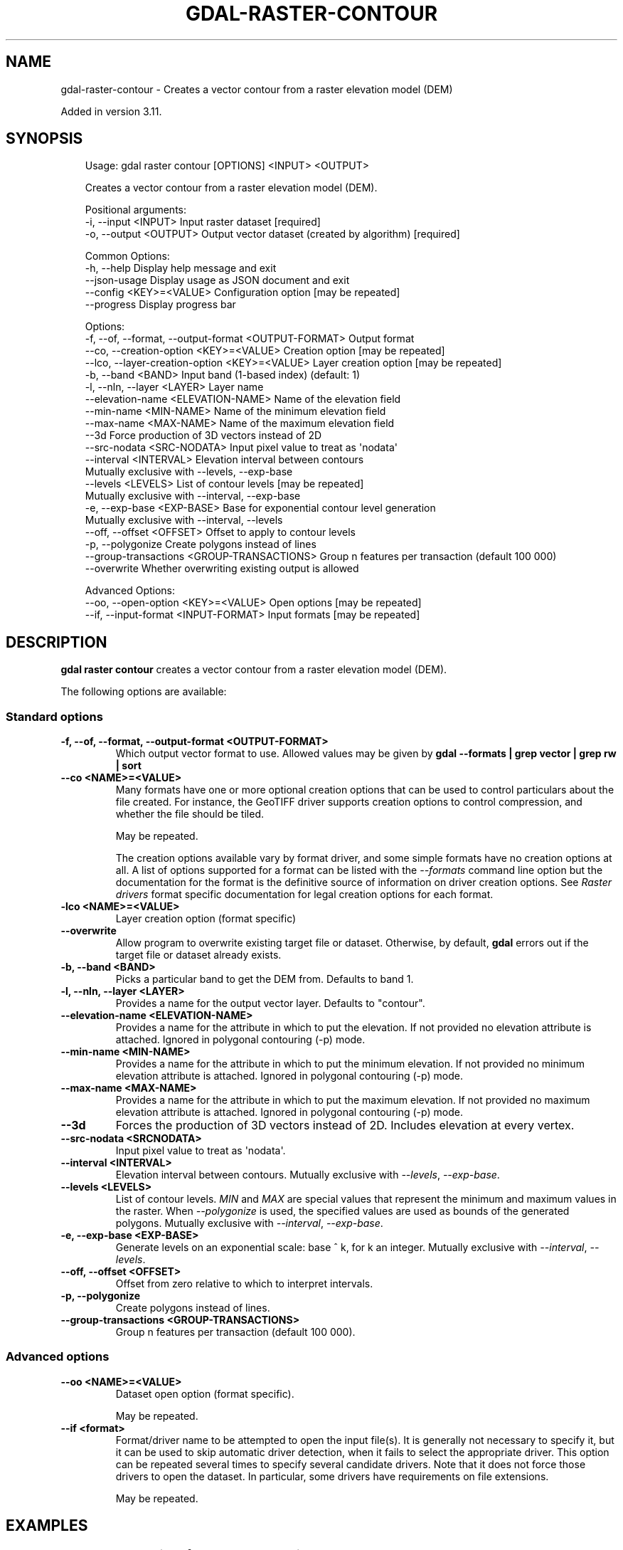 .\" Man page generated from reStructuredText.
.
.
.nr rst2man-indent-level 0
.
.de1 rstReportMargin
\\$1 \\n[an-margin]
level \\n[rst2man-indent-level]
level margin: \\n[rst2man-indent\\n[rst2man-indent-level]]
-
\\n[rst2man-indent0]
\\n[rst2man-indent1]
\\n[rst2man-indent2]
..
.de1 INDENT
.\" .rstReportMargin pre:
. RS \\$1
. nr rst2man-indent\\n[rst2man-indent-level] \\n[an-margin]
. nr rst2man-indent-level +1
.\" .rstReportMargin post:
..
.de UNINDENT
. RE
.\" indent \\n[an-margin]
.\" old: \\n[rst2man-indent\\n[rst2man-indent-level]]
.nr rst2man-indent-level -1
.\" new: \\n[rst2man-indent\\n[rst2man-indent-level]]
.in \\n[rst2man-indent\\n[rst2man-indent-level]]u
..
.TH "GDAL-RASTER-CONTOUR" "1" "Jul 12, 2025" "" "GDAL"
.SH NAME
gdal-raster-contour \- Creates a vector contour from a raster elevation model (DEM)
.sp
Added in version 3.11.

.SH SYNOPSIS
.INDENT 0.0
.INDENT 3.5
.sp
.EX
Usage: gdal raster contour [OPTIONS] <INPUT> <OUTPUT>

Creates a vector contour from a raster elevation model (DEM).

Positional arguments:
  \-i, \-\-input <INPUT>                                  Input raster dataset [required]
  \-o, \-\-output <OUTPUT>                                Output vector dataset (created by algorithm) [required]

Common Options:
  \-h, \-\-help                                           Display help message and exit
  \-\-json\-usage                                         Display usage as JSON document and exit
  \-\-config <KEY>=<VALUE>                               Configuration option [may be repeated]
  \-\-progress                                           Display progress bar

Options:
  \-f, \-\-of, \-\-format, \-\-output\-format <OUTPUT\-FORMAT>  Output format
  \-\-co, \-\-creation\-option <KEY>=<VALUE>                Creation option [may be repeated]
  \-\-lco, \-\-layer\-creation\-option <KEY>=<VALUE>         Layer creation option [may be repeated]
  \-b, \-\-band <BAND>                                    Input band (1\-based index) (default: 1)
  \-l, \-\-nln, \-\-layer <LAYER>                           Layer name
  \-\-elevation\-name <ELEVATION\-NAME>                    Name of the elevation field
  \-\-min\-name <MIN\-NAME>                                Name of the minimum elevation field
  \-\-max\-name <MAX\-NAME>                                Name of the maximum elevation field
  \-\-3d                                                 Force production of 3D vectors instead of 2D
  \-\-src\-nodata <SRC\-NODATA>                            Input pixel value to treat as \(aqnodata\(aq
  \-\-interval <INTERVAL>                                Elevation interval between contours
                                                       Mutually exclusive with \-\-levels, \-\-exp\-base
  \-\-levels <LEVELS>                                    List of contour levels [may be repeated]
                                                       Mutually exclusive with \-\-interval, \-\-exp\-base
  \-e, \-\-exp\-base <EXP\-BASE>                            Base for exponential contour level generation
                                                       Mutually exclusive with \-\-interval, \-\-levels
  \-\-off, \-\-offset <OFFSET>                             Offset to apply to contour levels
  \-p, \-\-polygonize                                     Create polygons instead of lines
  \-\-group\-transactions <GROUP\-TRANSACTIONS>            Group n features per transaction (default 100 000)
  \-\-overwrite                                          Whether overwriting existing output is allowed

Advanced Options:
  \-\-oo, \-\-open\-option <KEY>=<VALUE>                    Open options [may be repeated]
  \-\-if, \-\-input\-format <INPUT\-FORMAT>                  Input formats [may be repeated]
.EE
.UNINDENT
.UNINDENT
.SH DESCRIPTION
.sp
\fBgdal raster contour\fP creates a vector contour from a raster elevation model (DEM).
.sp
The following options are available:
.SS Standard options
.INDENT 0.0
.TP
.B \-f, \-\-of, \-\-format, \-\-output\-format <OUTPUT\-FORMAT>
Which output vector format to use. Allowed values may be given by
\fBgdal \-\-formats | grep vector | grep rw | sort\fP
.UNINDENT
.INDENT 0.0
.TP
.B \-\-co <NAME>=<VALUE>
Many formats have one or more optional creation options that can be
used to control particulars about the file created. For instance,
the GeoTIFF driver supports creation options to control compression,
and whether the file should be tiled.
.sp
May be repeated.
.sp
The creation options available vary by format driver, and some
simple formats have no creation options at all. A list of options
supported for a format can be listed with the
\fI\%\-\-formats\fP
command line option but the documentation for the format is the
definitive source of information on driver creation options.
See \fI\%Raster drivers\fP format
specific documentation for legal creation options for each format.
.UNINDENT
.INDENT 0.0
.TP
.B \-lco <NAME>=<VALUE>
Layer creation option (format specific)
.UNINDENT
.INDENT 0.0
.TP
.B \-\-overwrite
Allow program to overwrite existing target file or dataset.
Otherwise, by default, \fBgdal\fP errors out if the target file or
dataset already exists.
.UNINDENT
.INDENT 0.0
.TP
.B \-b, \-\-band <BAND>
Picks a particular band to get the DEM from. Defaults to band 1.
.UNINDENT
.INDENT 0.0
.TP
.B \-l, \-\-nln, \-\-layer <LAYER>
Provides a name for the output vector layer. Defaults to \(dqcontour\(dq.
.UNINDENT
.INDENT 0.0
.TP
.B \-\-elevation\-name <ELEVATION\-NAME>
Provides a name for the attribute in which to put the elevation. If not provided no elevation attribute is attached. Ignored in polygonal contouring (\-p) mode.
.UNINDENT
.INDENT 0.0
.TP
.B \-\-min\-name <MIN\-NAME>
Provides a name for the attribute in which to put the minimum elevation. If not provided no minimum elevation attribute is attached. Ignored in polygonal contouring (\-p) mode.
.UNINDENT
.INDENT 0.0
.TP
.B \-\-max\-name <MAX\-NAME>
Provides a name for the attribute in which to put the maximum elevation. If not provided no maximum elevation attribute is attached. Ignored in polygonal contouring (\-p) mode.
.UNINDENT
.INDENT 0.0
.TP
.B \-\-3d
Forces the production of 3D vectors instead of 2D. Includes elevation at every vertex.
.UNINDENT
.INDENT 0.0
.TP
.B \-\-src\-nodata <SRCNODATA>
Input pixel value to treat as \(aqnodata\(aq.
.UNINDENT
.INDENT 0.0
.TP
.B \-\-interval <INTERVAL>
Elevation interval between contours. Mutually exclusive with \fI\%\-\-levels\fP, \fI\%\-\-exp\-base\fP\&.
.UNINDENT
.INDENT 0.0
.TP
.B \-\-levels <LEVELS>
List of contour levels. \fIMIN\fP and \fIMAX\fP are special values that represent the minimum and maximum values in the raster.
When \fI\-\-polygonize\fP is used, the specified values are used as bounds of the generated polygons.
Mutually exclusive with \fI\%\-\-interval\fP, \fI\%\-\-exp\-base\fP\&.
.UNINDENT
.INDENT 0.0
.TP
.B \-e, \-\-exp\-base <EXP\-BASE>
Generate levels on an exponential scale: base ^ k, for k an integer. Mutually exclusive with \fI\%\-\-interval\fP, \fI\%\-\-levels\fP\&.
.UNINDENT
.INDENT 0.0
.TP
.B \-\-off, \-\-offset <OFFSET>
Offset from zero relative to which to interpret intervals.
.UNINDENT
.INDENT 0.0
.TP
.B \-p, \-\-polygonize
Create polygons instead of lines.
.UNINDENT
.INDENT 0.0
.TP
.B \-\-group\-transactions <GROUP\-TRANSACTIONS>
Group n features per transaction (default 100 000).
.UNINDENT
.SS Advanced options
.INDENT 0.0
.TP
.B \-\-oo <NAME>=<VALUE>
Dataset open option (format specific).
.sp
May be repeated.
.UNINDENT
.INDENT 0.0
.TP
.B \-\-if <format>
Format/driver name to be attempted to open the input file(s). It is generally
not necessary to specify it, but it can be used to skip automatic driver
detection, when it fails to select the appropriate driver.
This option can be repeated several times to specify several candidate drivers.
Note that it does not force those drivers to open the dataset. In particular,
some drivers have requirements on file extensions.
.sp
May be repeated.
.UNINDENT
.SH EXAMPLES
.SS Example 1: Create contour lines from a raster elevation model
.INDENT 0.0
.INDENT 3.5
The following example creates contour lines from a raster elevation model:
.INDENT 0.0
.INDENT 3.5
.sp
.EX
gdal raster contour \-\-interval 100 elevation.tif contour.shp
.EE
.UNINDENT
.UNINDENT
.sp
This will create a shapefile named \fBcontour.shp\fP with contour lines at 100 meter intervals.
.UNINDENT
.UNINDENT
.SS Example 2: Create contour polygons from a raster elevation model with custom attributes and fixed levels
.INDENT 0.0
.INDENT 3.5
The following example creates contour polygons from a raster elevation model with custom attributes and fixed levels:
.INDENT 0.0
.INDENT 3.5
.sp
.EX
gdal raster contour \-\-levels MIN,100,200,MAX \-\-polygonize \-\-min\-name MIN \-\-max\-name MAX elevation.tif contour.shp
.EE
.UNINDENT
.UNINDENT
.sp
This will create a shapefile named \fBcontour.shp\fP with contour polygons from the minimum raster value to 100,
and from 100 to 200 and from 200 to the maximum value, and with attributes \fBMIN\fP, and \fBMAX\fP\&.
.UNINDENT
.UNINDENT
.SH AUTHOR
Alessandro Pasotti <elpaso@itopen.it>
.SH COPYRIGHT
1998-2025
.\" Generated by docutils manpage writer.
.
